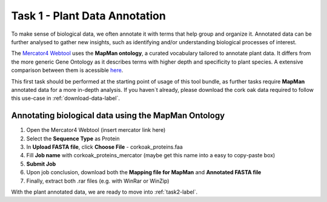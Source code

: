 .. _static/task1-label:

Task 1 - Plant Data Annotation
==============================

To make sense of biological data, we often annotate it with terms that help group and organize it.
Annotated data can be further analysed to gather new insights, such as identifying and/or understanding biological processes of interest.

The `Mercator4 Webtool <https://plabipd.de/portal/mercator4>`_ uses the **MapMan ontology**, a curated vocabulary tailored to annotate plant data. It differs from the more generic Gene Ontology as it describes terms with higher depth and specificity to plant species. A extensive comparison between them is acessible `here <https://www.frontiersin.org/articles/10.3389/fgene.2012.00115/full>`_.

This first task should be performed at the starting point of usage of this tool bundle, as further tasks require **MapMan** annotated data for a more in-depth analysis. If you haven´t already, please download the cork oak data required to follow this use-case in :ref:`download-data-label`. 

Annotating biological data using the MapMan Ontology
----------------------------------------------------

1. Open the Mercator4 Webtool (insert mercator link here)
2. Select the **Sequence Type** as Protein
3. In **Upload FASTA file**, click **Choose File** - corkoak_proteins.faa
4. Fill **Job name** with corkoak_proteins_mercator (maybe get this name into a easy to copy-paste box)
5. **Submit Job**
6. Upon job conclusion, download both the **Mapping file for MapMan** and **Annotated FASTA file**
7. Finally, extract both .rar files (e.g. with WinRar or WinZip)

With the plant annotated data, we are ready to move into :ref:`task2-label`.
